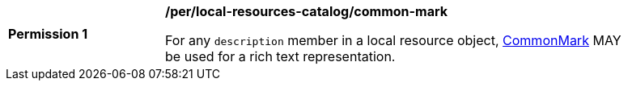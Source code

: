 [[per_local-resources-catalog_common-mark]]
[width="90%",cols="2,6a"]
|===
^|*Permission {counter:per-id}* |*/per/local-resources-catalog/common-mark*

For any `description` member in a local resource object, https://spec.commonmark.org/current/[CommonMark] MAY be used for a rich text representation.
|===
